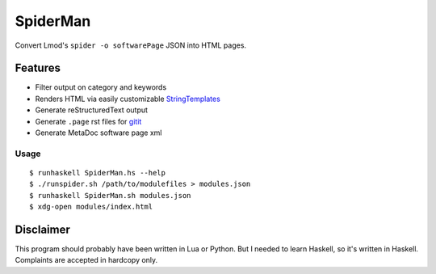 SpiderMan
==========

Convert Lmod's ``spider -o softwarePage`` JSON into HTML pages. 

Features
~~~~~~~~

* Filter output on category and keywords
* Renders HTML via easily customizable `StringTemplates
  <http://www.stringtemplate.org/>`_
* Generate reStructuredText output
* Generate ``.page`` rst files for `gitit <http://gitit.net>`_ 
* Generate MetaDoc software page xml 

Usage
------

::

  $ runhaskell SpiderMan.hs --help
  $ ./runspider.sh /path/to/modulefiles > modules.json
  $ runhaskell SpiderMan.sh modules.json
  $ xdg-open modules/index.html

Disclaimer
~~~~~~~~~~~

This program should probably have been written in Lua or Python. But I needed
to learn Haskell, so it's written in Haskell. Complaints are accepted in
hardcopy only.

